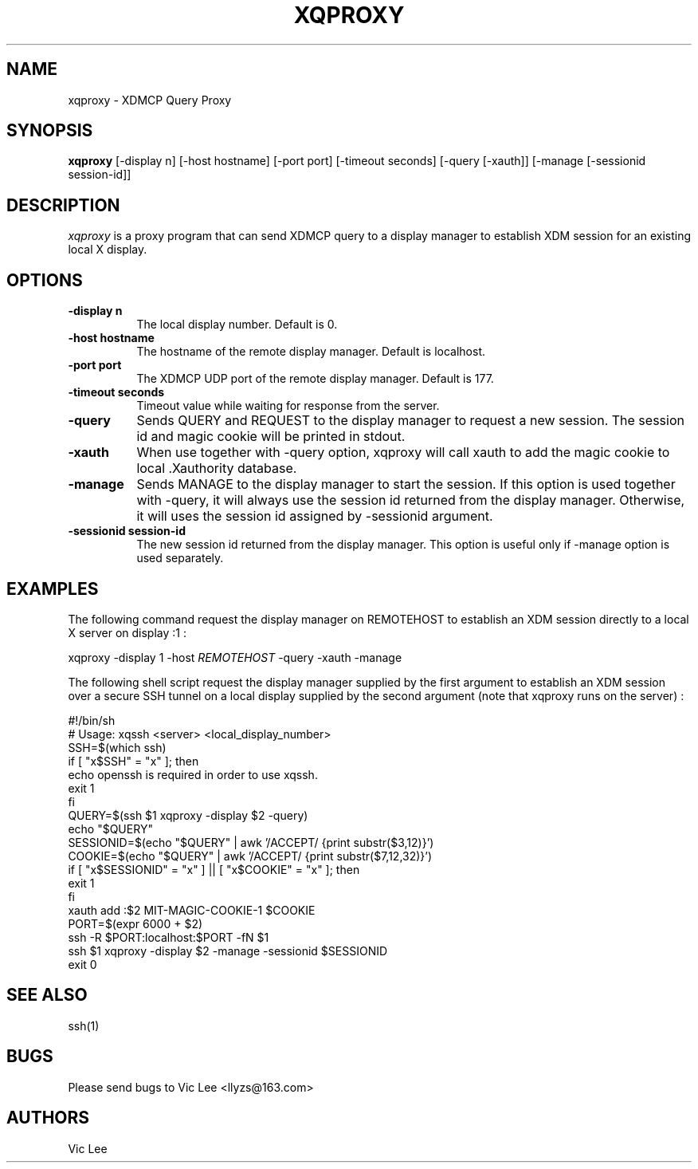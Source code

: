 .\" Copyright (c) 2009 Vic Lee
.\"
.\" Permission is hereby granted, free of charge, to any person
.\" obtaining a copy of this software and associated documentation
.\" files (the "Software"), to deal in the Software without
.\" restriction, including without limitation the rights to use,
.\" copy, modify, merge, publish, distribute, sublicense, and/or sell
.\" copies of the Software, and to permit persons to whom the
.\" Software is furnished to do so, subject to the following
.\" conditions:
.\"
.\" The above copyright notice and this permission notice shall be
.\" included in all copies or substantial portions of the Software.
.\"
.\" THE SOFTWARE IS PROVIDED "AS IS", WITHOUT WARRANTY OF ANY KIND,
.\" EXPRESS OR IMPLIED, INCLUDING BUT NOT LIMITED TO THE WARRANTIES
.\" OF MERCHANTABILITY, FITNESS FOR A PARTICULAR PURPOSE AND
.\" NONINFRINGEMENT. IN NO EVENT SHALL THE AUTHORS OR COPYRIGHT
.\" HOLDERS BE LIABLE FOR ANY CLAIM, DAMAGES OR OTHER LIABILITY,
.\" WHETHER IN AN ACTION OF CONTRACT, TORT OR OTHERWISE, ARISING
.\" FROM, OUT OF OR IN CONNECTION WITH THE SOFTWARE OR THE USE OR
.\" OTHER DEALINGS IN THE SOFTWARE.
.\"
.de EX		\"Begin example
.ne 5
.if n .sp 1
.if t .sp .5
.nf
.in +.5i
..
.de EE
.fi
.in -.5i
.if n .sp 1
.if t .sp .5
..
.TH XQPROXY 1 __xorgversion__
.SH NAME
xqproxy \- XDMCP Query Proxy
.SH SYNOPSIS
.B xqproxy
[-display n] [-host hostname] [-port port] [-timeout seconds] [-query [-xauth]]
[-manage [-sessionid session-id]]
.SH DESCRIPTION
.I xqproxy
is a proxy program that can send XDMCP query to a display manager to establish
XDM session for an existing local X display.
.SH OPTIONS
.PP
.TP 8
.B \-display n
The local display number. Default is 0.
.PP
.TP 8
.B \-host hostname
The hostname of the remote display manager. Default is localhost.
.PP
.TP 8
.B \-port port
The XDMCP UDP port of the remote display manager. Default is 177.
.PP
.TP 8
.B \-timeout seconds
Timeout value while waiting for response from the server.
.PP
.TP 8
.B \-query
Sends QUERY and REQUEST to the display manager to request a new session. The
session id and magic cookie will be printed in stdout.
.PP
.TP 8
.B \-xauth
When use together with -query option, xqproxy will call xauth to add the magic
cookie to local .Xauthority database.
.PP
.TP 8
.B \-manage
Sends MANAGE to the display manager to start the session. If this option is
used together with -query, it will always use the session id returned from the
display manager. Otherwise, it will uses the session id assigned by -sessionid
argument.
.PP
.TP 8
.B \-sessionid session-id
The new session id returned from the display manager. This option is useful
only if -manage option is used separately.
.SH EXAMPLES
.PP
The following command request the display manager on REMOTEHOST to establish
an XDM session directly to a local X server on display :1 :
.PP
	xqproxy -display 1 -host \fIREMOTEHOST\fP -query -xauth -manage
.PP
The following shell script request the display manager supplied by the first
argument to establish an XDM session over a secure SSH tunnel on a local
display supplied by the second argument (note that xqproxy runs on the server)
:
.PP
	#!/bin/sh
.br
	# Usage: xqssh <server> <local_display_number>
.br
	SSH=$(which ssh)
.br
	if [ "x$SSH" = "x" ]; then
.br
	    echo openssh is required in order to use xqssh.
.br
	    exit 1
.br
	fi
.br
	QUERY=$(ssh $1 xqproxy -display $2 -query)
.br
	echo "$QUERY"
.br
	SESSIONID=$(echo "$QUERY" | awk '/ACCEPT/ {print substr($3,12)}')
.br
	COOKIE=$(echo "$QUERY" | awk '/ACCEPT/ {print substr($7,12,32)}')
.br
	if [ "x$SESSIONID" = "x" ] || [ "x$COOKIE" = "x" ]; then
.br
	    exit 1
.br
	fi
.br
	xauth add :$2 MIT-MAGIC-COOKIE-1 $COOKIE
.br
	PORT=$(expr 6000 + $2)
.br
	ssh -R $PORT:localhost:$PORT -fN $1
.br
	ssh $1 xqproxy -display $2 -manage -sessionid $SESSIONID
.br
	exit 0
.PP
.SH "SEE ALSO"
ssh(1)
.SH BUGS
.PP
Please send bugs to Vic Lee <llyzs@163.com>
.SH AUTHORS
Vic Lee

